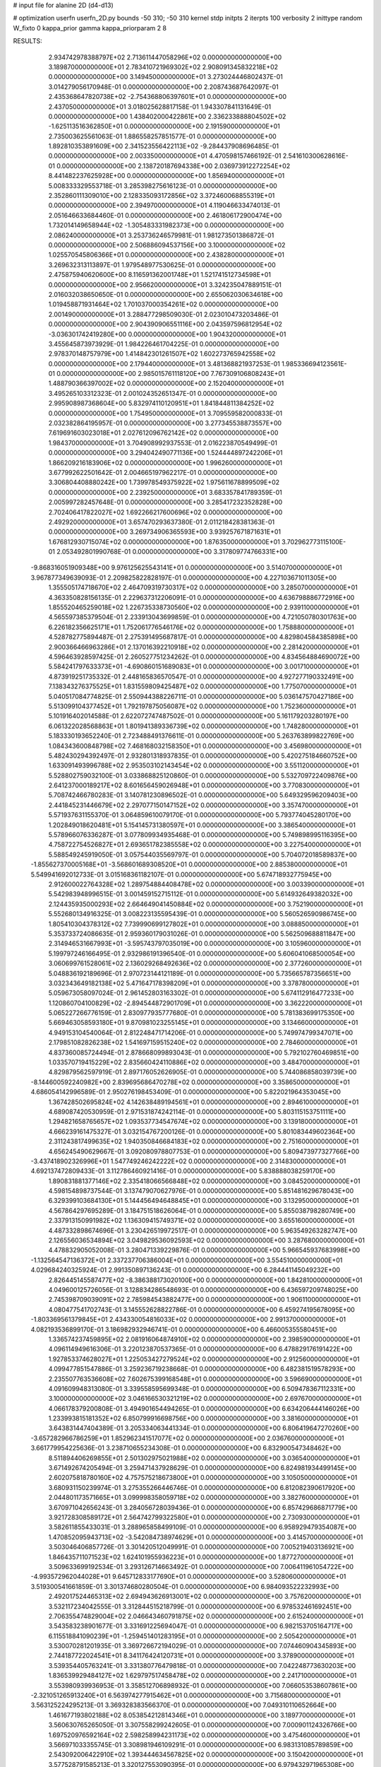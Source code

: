 # input file for alanine 2D (d4-d13)

# optimization
userfn       userfn_2D.py
bounds       -50 310; -50 310
kernel       stdp
initpts      2
iterpts      100
verbosity    2
inittype     random
W_fixto      0
kappa_prior  gamma
kappa_priorparam 2 8


RESULTS:
  2.934742978388797E+02  2.713611447058296E+02  0.000000000000000E+00       3.189870000000000E+01
  2.783410721969302E+02  2.908091345832218E+02  0.000000000000000E+00       3.149450000000000E+01       3.273024446802437E-01  3.014279056170948E-01       0.000000000000000E+00  2.208743687642097E-01
  2.435368647820738E+02 -2.754368806397601E+01  0.000000000000000E+00       2.437050000000000E+01       3.018025628817158E-01  1.943307841131649E-01       0.000000000000000E+00  1.438402000422861E+00
  2.336233888804502E+02 -1.625113516362850E+01  0.000000000000000E+00       2.191590000000000E+01       2.735003625561063E-01  1.886558257851577E-01       0.000000000000000E+00  1.892810353891609E+00
  2.341523556422113E+02 -9.284437908696485E-01  0.000000000000000E+00       2.003350000000000E+01       4.470598157466192E-01  2.541610300628616E-01       0.000000000000000E+00  2.138720187694338E+00
  2.036973912272254E+02  8.441482237625928E+00  0.000000000000000E+00       1.856940000000000E+01       5.008333329553718E-01  3.285398275616123E-01       0.000000000000000E+00  2.352860111309010E+00
  2.128335093172856E+02  3.372460068855319E+01  0.000000000000000E+00       2.394970000000000E+01       4.119046633474013E-01  2.051646633684460E-01       0.000000000000000E+00  2.461806172900474E+00
  1.732014149658944E+02 -1.305483331982373E+00  0.000000000000000E+00       2.086240000000000E+01       3.253736246579981E-01  1.981273501386872E-01       0.000000000000000E+00  2.506886094537156E+00
  3.100000000000000E+02  1.025570545806366E+01  0.000000000000000E+00       2.438280000000000E+01       3.269632313113897E-01  1.979548977530625E-01       0.000000000000000E+00  2.475875940620600E+00
  8.116591362001748E+01  1.521741512734598E+01  0.000000000000000E+00       2.956620000000000E+01       3.324235047889151E-01  2.016032038650650E-01       0.000000000000000E+00  2.655062030634618E+00
  1.019458871931464E+02  1.701037000354261E+02  0.000000000000000E+00       2.001490000000000E+01       3.288477298509030E-01  2.023010473203486E-01       0.000000000000000E+00  2.904390906551116E+00
  2.043597596812954E+02 -3.036301742419280E+00  0.000000000000000E+00       1.904320000000000E+01       3.455645873973929E-01  1.984226461704225E-01       0.000000000000000E+00  2.978370148757979E+00
  1.414842301261507E+02  1.602273765942558E+02  0.000000000000000E+00       2.179440000000000E+01       3.481368821937253E-01  1.985336694123561E-01       0.000000000000000E+00  2.985015761118120E+00
  7.767309106808243E+01  1.488790366397002E+02  0.000000000000000E+00       2.152040000000000E+01       3.495265103312323E-01  2.001024352651347E-01       0.000000000000000E+00  2.995908987368604E+00
  5.832974110120951E+01  1.841844811384252E+02  0.000000000000000E+00       1.754950000000000E+01       3.709559582000833E-01  2.032382864195957E-01       0.000000000000000E+00  3.277345538873557E+00
  7.619691603023018E+01  2.027612096762142E+02  0.000000000000000E+00       1.984370000000000E+01       3.704908992937553E-01  2.016223870549499E-01       0.000000000000000E+00  3.294042490771136E+00
  1.524444897242206E+01  1.866209216183906E+02  0.000000000000000E+00       1.996260000000000E+01       3.677992622501642E-01  2.004665197962217E-01       0.000000000000000E+00  3.306804408880242E+00
  1.739978549375922E+02  1.975611678899509E+02  0.000000000000000E+00       2.239250000000000E+01       3.683357841789359E-01  2.005997282457648E-01       0.000000000000000E+00  3.285417232352828E+00
  2.702406417822027E+02  1.692266217600696E+02  0.000000000000000E+00       2.492920000000000E+01       3.657470293637380E-01  2.011218428381363E-01       0.000000000000000E+00  3.269734906365593E+00
  3.939257671871631E+01  1.676812930715074E+02  0.000000000000000E+00       1.876350000000000E+01       3.702962773115100E-01  2.053492801990768E-01       0.000000000000000E+00  3.317809774766331E+00
 -9.868316051909348E+00  9.976125625543141E+01  0.000000000000000E+00       3.514070000000000E+01       3.967877349639093E-01  2.209825822828197E-01       0.000000000000000E+00  4.227103671011305E+00
  1.355505174718670E+02  2.464709319730317E+02  0.000000000000000E+00       3.285070000000000E+01       4.363350828156135E-01  2.229637312206091E-01       0.000000000000000E+00  4.636798886772916E+00
  1.855520465259018E+02  1.226735338730560E+02  0.000000000000000E+00       2.939110000000000E+01       4.565597385379504E-01  2.233913043699859E-01       0.000000000000000E+00  4.721050780301763E+00
  6.226182356625171E+01  1.752061776546176E+02  0.000000000000000E+00       1.758880000000000E+01       4.528782775894487E-01  2.275391495687817E-01       0.000000000000000E+00  4.829804584385898E+00
  2.900366466963286E+01  2.137016392210918E+02  0.000000000000000E+00       2.281420000000000E+01       4.596463928597425E-01  2.260527751234262E-01       0.000000000000000E+00  4.834564884690072E+00
  5.584241797633373E+01 -4.690860151689083E+01  0.000000000000000E+00       3.001710000000000E+01       4.873919251735332E-01  2.448165836570547E-01       0.000000000000000E+00  4.927277190332491E+00
  7.138343276375525E+01  1.831559809425487E+02  0.000000000000000E+00       1.775070000000000E+01       5.040517084774825E-01  2.550944388226711E-01       0.000000000000000E+00  5.036147570427186E+00
  5.513099104377452E+01  1.792197875056087E+02  0.000000000000000E+00       1.752360000000000E+01       5.101916402014588E-01  2.622072747487502E-01       0.000000000000000E+00  5.161179203280197E+00
  6.061322028568863E+01  1.801941389336739E+02  0.000000000000000E+00       1.748280000000000E+01       5.183330193652240E-01  2.723488491376611E-01       0.000000000000000E+00  5.263763899822769E+00
  1.084343600848798E+02  7.468168032158350E+01  0.000000000000000E+00       3.456980000000000E+01       5.482430294392497E-01  2.932801318937835E-01       0.000000000000000E+00  5.420275184660752E+00
  1.633091493996788E+02  2.953503102143454E+02  0.000000000000000E+00       3.551120000000000E+01       5.528802759032100E-01  3.033868825120860E-01       0.000000000000000E+00  5.532709722409876E+00
  2.641237000189217E+02  8.601656459026948E+01  0.000000000000000E+00       3.770830000000000E+01       5.708742466780283E-01  3.140781230896502E-01       0.000000000000000E+00  5.649329596209403E+00
  2.441845231446679E+02  2.297077150147152E+02  0.000000000000000E+00       3.357470000000000E+01       5.571937631155370E-01  3.064859610079170E-01       0.000000000000000E+00  5.793774045280170E+00
  1.202849018620481E+01  5.154145731380597E+01  0.000000000000000E+00       3.386540000000000E+01       5.578966076336287E-01  3.077809934935468E-01       0.000000000000000E+00  5.749898995116395E+00
  4.758722754526827E+01  2.693651782385558E+02  0.000000000000000E+00       3.227540000000000E+01       5.588549245919050E-01  3.057544035569797E-01       0.000000000000000E+00  5.704072018589837E+00
 -1.855627370005168E+01 -3.568601689308520E+01  0.000000000000000E+00       2.885380000000000E+01       5.549941692012733E-01  3.015168361182107E-01       0.000000000000000E+00  5.674718932775945E+00
  2.912600022764328E+02  1.289754884408478E+02  0.000000000000000E+00       3.003390000000000E+01       5.542983948996515E-01  3.001459152715112E-01       0.000000000000000E+00  5.614932649382032E+00
  2.124435935000293E+02  2.664649041450884E+02  0.000000000000000E+00       3.752190000000000E+01       5.552680134916325E-01  3.008223135595439E-01       0.000000000000000E+00  5.560526590986745E+00
  1.805410304378312E+02  7.739990699127802E+01  0.000000000000000E+00       3.088850000000000E+01       5.353733724086635E-01  2.959360179031026E-01       0.000000000000000E+00  5.562509688811847E+00
  2.314946531667993E+01 -3.595743797035019E+00  0.000000000000000E+00       3.105960000000000E+01       5.199797246166495E-01  2.932986191396540E-01       0.000000000000000E+00  5.606041068500054E+00
  3.060699761528061E+02  2.136029268492636E+02  0.000000000000000E+00       2.377260000000000E+01       5.048836192189696E-01  2.970723144121189E-01       0.000000000000000E+00  5.735665787356651E+00
  3.032343649182138E+02  5.471647178398209E+01  0.000000000000000E+00       3.378780000000000E+01       5.059673058097024E-01  2.961452803163302E-01       0.000000000000000E+00  5.674112916477233E+00
  1.120860704100829E+02 -2.894544872901709E+01  0.000000000000000E+00       3.362220000000000E+01       5.065227266776159E-01  2.830977935777680E-01       0.000000000000000E+00  5.781383699175350E+00
  5.669463058593180E+01  9.870981023255145E+01  0.000000000000000E+00       3.134660000000000E+01       4.949153104540064E-01  2.812248471714206E-01       0.000000000000000E+00  5.749974799347071E+00
  2.179851082826238E+02  1.541697159515240E+02  0.000000000000000E+00       2.784600000000000E+01       4.837360085724494E-01  2.878668099893043E-01       0.000000000000000E+00  5.792102760469851E+00
  1.033570719415229E+02  2.835660424110886E+02  0.000000000000000E+00       3.484700000000000E+01       4.829879562597919E-01  2.897176052626905E-01       0.000000000000000E+00  5.744086858039739E+00
 -8.144600592240982E+00  2.839695686470278E+02  0.000000000000000E+00       3.358650000000000E+01       4.686054142996589E-01  2.950276198453409E-01       0.000000000000000E+00  5.822021964353045E+00
  1.367428502695824E+02  4.142638489194561E+01  0.000000000000000E+00       2.894610000000000E+01       4.689087420530959E-01  2.971531874242114E-01       0.000000000000000E+00  5.803115153751111E+00
  1.294821658765657E+02  1.093537734547674E+02  0.000000000000000E+00       3.139180000000000E+01       4.666239161475327E-01  3.032154767200126E-01       0.000000000000000E+00  5.801083449602364E+00
  2.311243817499635E+02  1.940350846684183E+02  0.000000000000000E+00       2.751600000000000E+01       4.656245490629667E-01  3.092080978807753E-01       0.000000000000000E+00  5.809473977327766E+00
 -3.437418902326996E+01  1.547749246242222E+02  0.000000000000000E+00       2.314830000000000E+01       4.692137472809433E-01  3.112786460921416E-01       0.000000000000000E+00  5.838888038259170E+00
  1.890831881377146E+02  2.335418066566848E+02  0.000000000000000E+00       3.084520000000000E+01       4.598154898737544E-01  3.137479070627976E-01       0.000000000000000E+00  5.851481629678043E+00
  6.329399103684130E+01  5.144456494648845E+01  0.000000000000000E+00       3.132950000000000E+01       4.567864297695289E-01  3.184751518626064E-01       0.000000000000000E+00  5.855038798280749E+00
  2.337913150991982E+02  1.136309415749371E+02  0.000000000000000E+00       3.655160000000000E+01       4.487332898674696E-01  3.230426519972517E-01       0.000000000000000E+00  5.963549263282747E+00
  2.126556036534894E+02  3.049829536092593E+02  0.000000000000000E+00       3.287680000000000E+01       4.478832905052008E-01  3.280471339229876E-01       0.000000000000000E+00  5.966545937683998E+00
 -1.132564547136372E+01  2.337237706386004E+01  0.000000000000000E+00       3.554510000000000E+01       4.029684240325924E-01  2.991350897136243E-01       0.000000000000000E+00  6.284441145049232E+00
  2.826445145587477E+02 -8.386388173020100E+00  0.000000000000000E+00       1.842810000000000E+01       4.049600125726056E-01  3.128834286548693E-01       0.000000000000000E+00  6.436597209748025E+00
  2.745398709039091E+02  2.785984543882477E+00  0.000000000000000E+00       1.906110000000000E+01       4.080477541702743E-01  3.145552628822786E-01       0.000000000000000E+00  6.459274195678095E+00
 -1.803369561379845E+01  2.434330054816033E+02  0.000000000000000E+00       2.991370000000000E+01       4.082193536899170E-01  3.186982932946741E-01       0.000000000000000E+00  6.466005355580451E+00
  1.336574237459895E+02  2.081916064874910E+02  0.000000000000000E+00       2.398590000000000E+01       4.096114949616306E-01  3.220123870537365E-01       0.000000000000000E+00  6.478829176191422E+00
  1.927853374628027E+01  1.225053427279524E+02  0.000000000000000E+00       2.912560000000000E+01       4.099477851547886E-01  3.259236719238668E-01       0.000000000000000E+00  6.482381519578293E+00
  2.235507763536608E+02  7.602675399168548E+01  0.000000000000000E+00       3.596690000000000E+01       4.091609948313080E-01  3.339558595699348E-01       0.000000000000000E+00  6.509478367112331E+00
  3.100000000000000E+02  3.046166530321219E+02  0.000000000000000E+00       2.697670000000000E+01       4.066178379200808E-01  3.494901654494265E-01       0.000000000000000E+00  6.634206444146026E+00
  1.233993815181352E+02  6.850799916698756E+00  0.000000000000000E+00       3.381600000000000E+01       3.643831447404389E-01  3.205334063441334E-01       0.000000000000000E+00  6.806419647270260E+00
 -3.657282966786259E+01  1.852962341517077E+02  0.000000000000000E+00       2.036760000000000E+01       3.661779954225636E-01  3.238710655234308E-01       0.000000000000000E+00  6.832900547348462E+00
  8.511894406269855E+01  2.501302975021988E+02  0.000000000000000E+00       3.036540000000000E+01       3.671492674205494E-01  3.259471437928629E-01       0.000000000000000E+00  6.824981934499145E+00
  2.602075818780160E+02  4.757575218673800E+01  0.000000000000000E+00       3.105050000000000E+01       3.680931150239974E-01  3.275355266446746E-01       0.000000000000000E+00  6.812082390617920E+00
  2.044801173571665E+01  3.099998358059718E+02  0.000000000000000E+00       3.382760000000000E+01       3.670971042656243E-01  3.284056728039436E-01       0.000000000000000E+00  6.857429686871779E+00
  3.921728308589172E+01  2.564742799322580E+01  0.000000000000000E+00       2.730930000000000E+01       3.582611855433031E-01  3.288965858499109E-01       0.000000000000000E+00  6.958929479354087E+00
  1.470852095943713E+02 -3.542084738974629E+01  0.000000000000000E+00       3.414570000000000E+01       3.503046406857726E-01  3.301420512049991E-01       0.000000000000000E+00  7.005219403136921E+00
  1.846435711071523E+02  1.624101955936223E+01  0.000000000000000E+00       1.877270000000000E+01       3.509633699192534E-01  3.293126714663492E-01       0.000000000000000E+00  7.006411961054722E+00
 -4.993572962044028E+01  9.645712833177690E+01  0.000000000000000E+00       3.528060000000000E+01       3.519300541661859E-01  3.301374680280504E-01       0.000000000000000E+00  6.984093522232993E+00
  2.492017524465313E+02  2.694943626913001E+02  0.000000000000000E+00       3.757620000000000E+01       3.532117234042555E-01  3.312844515218799E-01       0.000000000000000E+00  6.978532461692451E+00
  2.706355474829004E+02  2.046643460791875E+02  0.000000000000000E+00       2.615240000000000E+01       3.543583238901677E-01  3.331691225694047E-01       0.000000000000000E+00  6.982153705164717E+00
  6.115518841090239E+01 -1.259451401283195E+01  0.000000000000000E+00       2.505420000000000E+01       3.530070281201935E-01  3.369726672194029E-01       0.000000000000000E+00  7.074460904345893E+00
  2.744187722024541E+01  8.341176424120731E+01  0.000000000000000E+00       3.378900000000000E+01       3.539354405763241E-01  3.331380776479818E-01       0.000000000000000E+00  7.042248773630203E+00
  1.836539929484127E+02  1.629797517458478E+02  0.000000000000000E+00       2.241710000000000E+01       3.553980939936953E-01  3.358512706898932E-01       0.000000000000000E+00  7.066053538607861E+00
 -2.321051265913240E+01  6.563974277915462E+01  0.000000000000000E+00       3.715680000000000E+01       3.563125224295213E-01  3.369328383566370E-01       0.000000000000000E+00  7.049310110652664E+00
  1.461677193802188E+02  8.053854212814346E+01  0.000000000000000E+00       3.189770000000000E+01       3.560630765265050E-01  3.307558299242605E-01       0.000000000000000E+00  7.000901124326766E+00
  1.697520976592164E+02  2.598258994231173E+02  0.000000000000000E+00       3.475460000000000E+01       3.566971033355745E-01  3.308981946109291E-01       0.000000000000000E+00  6.983131085789859E+00
  2.543092006422910E+02  1.393444634567825E+02  0.000000000000000E+00       3.150420000000000E+01       3.577528791585213E-01  3.320127553090395E-01       0.000000000000000E+00  6.979432971965308E+00
  1.563025074534509E+01  2.560771363424000E+02  0.000000000000000E+00       3.246100000000000E+01       3.582778512500703E-01  3.334507957058018E-01       0.000000000000000E+00  6.976227320017321E+00
  1.352857525835358E+02  2.847227186406396E+02  0.000000000000000E+00       3.707110000000000E+01       3.592067286925499E-01  3.346802666470995E-01       0.000000000000000E+00  6.967496944431209E+00
  2.783996368538032E+02  2.411115532205456E+02  0.000000000000000E+00       3.155620000000000E+01       3.600029251050933E-01  3.360825974753684E-01       0.000000000000000E+00  6.964326064987659E+00
  9.306145865583045E+01  1.044255811831771E+02  0.000000000000000E+00       3.199920000000000E+01       3.605684811230584E-01  3.370687820917756E-01       0.000000000000000E+00  6.961494194205794E+00
  1.922041830493237E+02  6.639280840945260E+00  0.000000000000000E+00       1.828940000000000E+01       3.613995000654465E-01  3.395240626447498E-01       0.000000000000000E+00  6.990618169245724E+00
 -6.693833189101987E+00  1.402476824224485E+02  0.000000000000000E+00       2.636000000000000E+01       3.626122944797938E-01  3.408322706208247E-01       0.000000000000000E+00  6.996327983716739E+00
 -1.327746692575129E+01  2.115778613515000E+02  0.000000000000000E+00       2.368480000000000E+01       3.635883538161329E-01  3.423665932224612E-01       0.000000000000000E+00  7.005002424098151E+00
  1.556886950851597E+02  1.308164958979226E+02  0.000000000000000E+00       2.673440000000000E+01       3.648124349820530E-01  3.434317803014286E-01       0.000000000000000E+00  7.009001134245885E+00
  5.232711084085260E+01  2.387006792091551E+02  0.000000000000000E+00       2.723440000000000E+01       3.657056086209342E-01  3.441178209088973E-01       0.000000000000000E+00  7.007654874863949E+00
  2.056150807138558E+02  2.053307758955150E+02  0.000000000000000E+00       2.669190000000000E+01       3.668172850344573E-01  3.447403814763260E-01       0.000000000000000E+00  7.007254324406897E+00
  1.006898802422113E+02  4.071470665985881E+01  0.000000000000000E+00       3.405590000000000E+01       3.677477427538046E-01  3.457732043487398E-01       0.000000000000000E+00  7.003892882273057E+00
 -2.185855088893796E+01 -6.527080501338379E+00  0.000000000000000E+00       2.980420000000000E+01       3.684936487540359E-01  3.473170213437753E-01       0.000000000000000E+00  7.008366281100366E+00
  1.090514573528668E+02  2.297748569892363E+02  0.000000000000000E+00       2.798400000000000E+01       3.699774870398891E-01  3.480512588854973E-01       0.000000000000000E+00  7.013461053819436E+00
  1.847785833354988E+02 -3.760466327187552E+01  0.000000000000000E+00       2.847210000000000E+01       3.703049564728874E-01  3.501897438521523E-01       0.000000000000000E+00  7.022983695610215E+00
  8.556310889575305E+01 -4.741929673237750E+01  0.000000000000000E+00       3.054460000000000E+01       3.711915407844883E-01  3.499094588527994E-01       0.000000000000000E+00  7.014760629280858E+00
 -3.430680378302480E+01  1.224781428076103E+02  0.000000000000000E+00       3.067440000000000E+01       3.719677917767237E-01  3.509604635708752E-01       0.000000000000000E+00  7.016294645259333E+00
  1.703802057634329E+02  5.442799011228063E+01  0.000000000000000E+00       2.662090000000000E+01       3.693682946026716E-01  3.490472360361624E-01       0.000000000000000E+00  6.993767524679458E+00
  2.975286773509536E+02  1.746244189900740E+02  0.000000000000000E+00       2.139080000000000E+01       3.707132095642261E-01  3.499749348281569E-01       0.000000000000000E+00  7.007593688281676E+00
  5.400969360965900E+01  1.298830796390696E+02  0.000000000000000E+00       2.533290000000000E+01       3.717071521519736E-01  3.491258751343930E-01       0.000000000000000E+00  6.999392082398439E+00
  1.187701220017127E+02  1.374557131085576E+02  0.000000000000000E+00       2.598620000000000E+01       3.723446960789622E-01  3.502357167767482E-01       0.000000000000000E+00  7.007864896499302E+00
  9.240681440958230E+01 -1.077609255531775E+01  0.000000000000000E+00       2.961760000000000E+01       3.730562878878534E-01  3.496857567497725E-01       0.000000000000000E+00  7.006483017198057E+00
